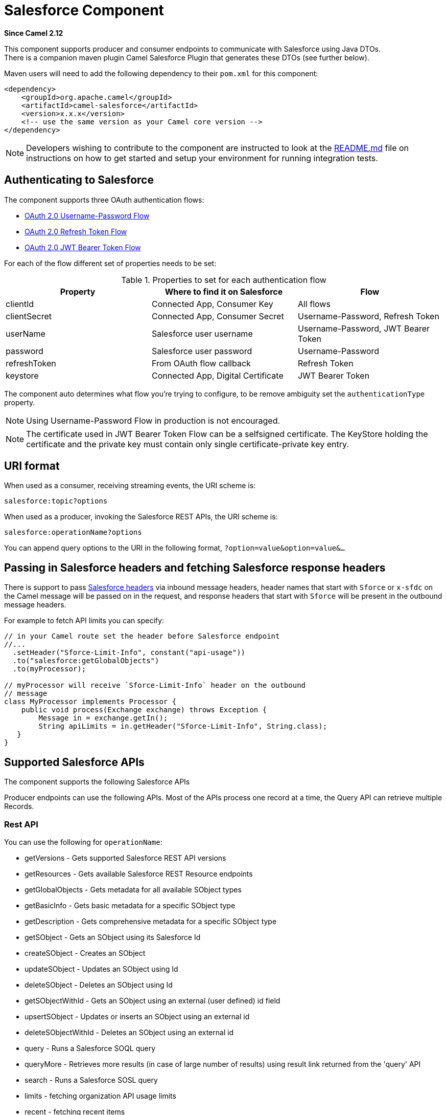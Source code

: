 [[salesforce-component]]
= Salesforce Component
:page-source: components/camel-salesforce/camel-salesforce-component/src/main/docs/salesforce-component.adoc

*Since Camel 2.12*

This component supports producer and consumer endpoints to communicate
with Salesforce using Java DTOs.  +
 There is a companion maven plugin Camel Salesforce Plugin that
generates these DTOs (see further below).

Maven users will need to add the following dependency to their `pom.xml`
for this component:

[source,xml]
----
<dependency>
    <groupId>org.apache.camel</groupId>
    <artifactId>camel-salesforce</artifactId>
    <version>x.x.x</version>
    <!-- use the same version as your Camel core version -->
</dependency>
----

NOTE: Developers wishing to contribute to the component are instructed
to look at the https://github.com/apache/camel/tree/master/components/camel-salesforce/camel-salesforce-component/README.md[README.md] file on instructions on how to get started and
setup your environment for running integration tests.

== Authenticating to Salesforce

The component supports three OAuth authentication flows:

* https://help.salesforce.com/articleView?id=remoteaccess_oauth_username_password_flow.htm[OAuth 2.0 Username-Password Flow]
* https://help.salesforce.com/articleView?id=remoteaccess_oauth_refresh_token_flow.htm[OAuth 2.0 Refresh Token Flow]
* https://help.salesforce.com/articleView?id=remoteaccess_oauth_jwt_flow.htm[OAuth 2.0 JWT Bearer Token Flow]

For each of the flow different set of properties needs to be set:

.Properties to set for each authentication flow
|===
| Property     | Where to find it on Salesforce     | Flow

| clientId     | Connected App, Consumer Key        | All flows
| clientSecret | Connected App, Consumer Secret     | Username-Password, Refresh Token
| userName     | Salesforce user username           | Username-Password, JWT Bearer Token
| password     | Salesforce user password           | Username-Password
| refreshToken | From OAuth flow callback           | Refresh Token
| keystore     | Connected App, Digital Certificate | JWT Bearer Token
|===

The component auto determines what flow you're trying to configure, to
be remove ambiguity set the `authenticationType` property.

NOTE: Using Username-Password Flow in production is not encouraged.

NOTE: The certificate used in JWT Bearer Token Flow can be a selfsigned 
certificate. The KeyStore holding the certificate and the private key
must contain only single certificate-private key entry.

== URI format

When used as a consumer, receiving streaming events, the URI scheme is:

[source,java]
----
salesforce:topic?options
----

When used as a producer, invoking the Salesforce REST APIs, the URI
scheme is:

[source,java]
----
salesforce:operationName?options
----

You can append query options to the URI in the following format,
`?option=value&option=value&...`

== Passing in Salesforce headers and fetching Salesforce response headers

There is support to pass https://developer.salesforce.com/docs/atlas.en-us.api_rest.meta/api_rest/headers.htm[Salesforce headers]
via inbound message headers, header names that start with `Sforce` or
`x-sfdc` on the Camel message will be passed on in the request, and
response headers that start with `Sforce` will be present in the outbound
message headers.

For example to fetch API limits you can specify:

[source,java]
----
// in your Camel route set the header before Salesforce endpoint
//...
  .setHeader("Sforce-Limit-Info", constant("api-usage"))
  .to("salesforce:getGlobalObjects")
  .to(myProcessor);

// myProcessor will receive `Sforce-Limit-Info` header on the outbound
// message
class MyProcessor implements Processor {
    public void process(Exchange exchange) throws Exception {
        Message in = exchange.getIn();
        String apiLimits = in.getHeader("Sforce-Limit-Info", String.class);
   }
}
----

== Supported Salesforce APIs

The component supports the following Salesforce APIs

Producer endpoints can use the following APIs. Most of the APIs process
one record at a time, the Query API can retrieve multiple Records.

=== Rest API

You can use the following for `operationName`:

* getVersions - Gets supported Salesforce REST API versions
* getResources - Gets available Salesforce REST Resource endpoints
* getGlobalObjects - Gets metadata for all available SObject types
* getBasicInfo - Gets basic metadata for a specific SObject type
* getDescription - Gets comprehensive metadata for a specific SObject
type
* getSObject - Gets an SObject using its Salesforce Id
* createSObject - Creates an SObject
* updateSObject - Updates an SObject using Id
* deleteSObject - Deletes an SObject using Id
* getSObjectWithId - Gets an SObject using an external (user defined) id
field
* upsertSObject - Updates or inserts an SObject using an external id
* deleteSObjectWithId - Deletes an SObject using an external id
* query - Runs a Salesforce SOQL query
* queryMore - Retrieves more results (in case of large number of
results) using result link returned from the 'query' API
* search - Runs a Salesforce SOSL query
* limits - fetching organization API usage limits
* recent - fetching recent items
* approval - submit a record or records (batch) for approval process
* approvals - fetch a list of all approval processes
* composite - submit up to 25 possibly related REST requests and receive individual responses
* composite-tree - create up to 200 records with parent-child relationships (up to 5 levels) in one go
* composite-batch - submit a composition of requests in batch
* queryAll - Runs a SOQL query. It returns the results that are deleted because of a merge or delete. Also returns the  information about archived Task and Event records.
* getBlobField - Retrieves the specified blob field from an individual record.
* apexCall - Executes a user defined APEX REST API call.

For example, the following producer endpoint uses the upsertSObject API,
with the sObjectIdName parameter specifying 'Name' as the external id
field. 
The request message body should be an SObject DTO generated using the
maven plugin.  
The response message will either be `null` if an existing record was
updated, or `CreateSObjectResult` with an id of the new record, or a
list of errors while creating the new object.

[source,java]
----
...to("salesforce:upsertSObject?sObjectIdName=Name")...
----

=== Rest Bulk API

Producer endpoints can use the following APIs. All Job data formats,
i.e. xml, csv, zip/xml, and zip/csv are supported.  +
 The request and response have to be marshalled/unmarshalled by the
route. Usually the request will be some stream source like a CSV file,
 +
 and the response may also be saved to a file to be correlated with the
request.

You can use the following for `operationName`:

* createJob - Creates a Salesforce Bulk Job
* getJob - Gets a Job using its Salesforce Id
* closeJob - Closes a Job
* abortJob - Aborts a Job
* createBatch - Submits a Batch within a Bulk Job
* getBatch - Gets a Batch using Id
* getAllBatches - Gets all Batches for a Bulk Job Id
* getRequest - Gets Request data (XML/CSV) for a Batch
* getResults - Gets the results of the Batch when its complete
* createBatchQuery - Creates a Batch from an SOQL query
* getQueryResultIds - Gets a list of Result Ids for a Batch Query
* getQueryResult - Gets results for a Result Id
* getRecentReports - Gets up to 200 of the reports you most recently viewed by sending a GET request to the Report List resource.
* getReportDescription - Retrieves the report, report type, and related metadata for a report, either in a tabular or summary or matrix format.
* executeSyncReport - Runs a report synchronously with or without changing filters and returns the latest summary data.
* executeAsyncReport - Runs an instance of a report asynchronously with or without filters and returns the summary data with or without details.
* getReportInstances - Returns a list of instances for a report that you requested to be run asynchronously. Each item in the list is treated as a separate instance of the report.
* getReportResults: Contains the results of running a report.

For example, the following producer endpoint uses the createBatch API to
create a Job Batch. The in message must contain a body that can be converted into an
`InputStream` (usually UTF-8 CSV or XML content from a file, etc.) and
header fields 'jobId' for the Job and 'contentType' for the Job content
type, which can be XML, CSV, ZIP_XML or ZIP_CSV. The put message body
will contain `BatchInfo` on success, or throw a `SalesforceException` on
error.

[source,java]
----
...to("salesforce:createBatchJob")..
----

=== Rest Streaming API

Consumer endpoints can use the following syntax for streaming endpoints
to receive Salesforce notifications on create/update.

To create and subscribe to a topic

[source,java]
----
from("salesforce:CamelTestTopic?notifyForFields=ALL&notifyForOperations=ALL&sObjectName=Merchandise__c&updateTopic=true&sObjectQuery=SELECT Id, Name FROM Merchandise__c")...
----

To subscribe to an existing topic

[source,java]
----
from("salesforce:CamelTestTopic&sObjectName=Merchandise__c")...
----

=== Platform events

To emit a platform event use `createSObject` operation. And set the
message body can be JSON string or InputStream with key-value data --
in that case `sObjectName` needs to be set to the API name of the
event, or a class that extends from AbstractDTOBase with the
appropriate class name for the event.

For example using a DTO:

[source,java]
----
class Order_Event__e extends AbstractDTOBase {
  @JsonProperty("OrderNumber")
  private String orderNumber;
  // ... other properties and getters/setters
}

from("timer:tick")
    .process(exchange -> {
        final Message in = exchange.getIn();
        String orderNumber = "ORD" + String.valueOf(in.getHeader(Exchange.TIMER_COUNTER));
        Order_Event__e event = new Order_Event__e();
        event.setOrderNumber(orderNumber);
        in.setBody(event);
    })
    .to("salesforce:createSObject");
----

Or using JSON event data:

[source,java]
----
from("timer:tick")
    .process(exchange -> {
        final Message in = exchange.getIn();
        String orderNumber = "ORD" + String.valueOf(in.getHeader(Exchange.TIMER_COUNTER));
        in.setBody("{\"OrderNumber\":\"" + orderNumber + "\"}");
    })
    .to("salesforce:createSObject?sObjectName=Order_Event__e");
----

To receive platform events use the consumer endpoint with the API name of
the platform event prefixed with `event/` (or `/event/`), e.g.:
`salesforce:events/Order_Event__e`. Processor consuming from that
endpoint will receive either `org.apache.camel.component.salesforce.api.dto.PlatformEvent`
object or `org.cometd.bayeux.Message` in the body depending on the
`rawPayload` being `false` or `true` respectively.

For example, in the simplest form to consume one event:

[source,java]
----
PlatformEvent event = consumer.receiveBody("salesforce:event/Order_Event__e", PlatformEvent.class);
----

=== Change data capture events

On the one hand, Salesforce could be configured to emit notifications for record changes of select objects.
On the other hand, the Camel Salesforce component could react to such notifications, allowing for instance to
https://trailhead.salesforce.com/en/content/learn/modules/change-data-capture/understand-change-data-capture[synchronize those changes into an external system].

The notifications of interest could be specified in the `from("salesforce:XXX")` clause of a Camel route via the subscription channel, e.g:

[source,java]
----
from("salesforce:data/ChangeEvents?replayId=-1").log("being notified of all change events")
from("salesforce:data/AccountChangeEvent?replayId=-1").log("being notified of change events for Account records")
from("salesforce:data/Employee__ChangeEvent?replayId=-1").log("being notified of change events for Employee__c custom object")
----

The received message contains either `java.util.Map<String,Object>` or `org.cometd.bayeux.Message` in the body depending on the `rawPayload` being `false` or `true` respectively. The `CamelSalesforceChangeType` header could be valued to one of `CREATE`, `UPDATE`,  `DELETE` or `UNDELETE`.

More details about how to use the Camel Salesforce component change data capture capabilities could be found in the https://github.com/apache/camel/tree/master/components/camel-salesforce/camel-salesforce-component/src/test/java/org/apache/camel/component/salesforce/ChangeEventsConsumerIntegrationTest.java[ChangeEventsConsumerIntegrationTest].

The https://developer.salesforce.com/docs/atlas.en-us.change_data_capture.meta/change_data_capture/cdc_intro.htm[Salesforce developer guide]
is a good fit to better know the subtleties of implementing a change data capture integration application.
The dynamic nature of change event body fields, high level replication steps as well as security considerations could be of interest.

== Examples

=== Uploading a document to a ContentWorkspace

Create the ContentVersion in Java, using a Processor instance:

[source,java]
----
public class ContentProcessor implements Processor {
    public void process(Exchange exchange) throws Exception {
        Message message = exchange.getIn();

        ContentVersion cv = new ContentVersion();
        ContentWorkspace cw = getWorkspace(exchange);
        cv.setFirstPublishLocationId(cw.getId());
        cv.setTitle("test document");
        cv.setPathOnClient("test_doc.html");
        byte[] document = message.getBody(byte[].class);
        ObjectMapper mapper = new ObjectMapper();
        String enc = mapper.convertValue(document, String.class);
        cv.setVersionDataUrl(enc);
        message.setBody(cv);
    }

    protected ContentWorkspace getWorkSpace(Exchange exchange) {
        // Look up the content workspace somehow, maybe use enrich() to add it to a
        // header that can be extracted here
        ....
    }
} 
----

Give the output from the processor to the Salesforce component:

[source,java]
----
from("file:///home/camel/library")
    .to(new ContentProcessor())     // convert bytes from the file into a ContentVersion SObject 
                                    // for the salesforce component
    .to("salesforce:createSObject"); 
----

== Using Salesforce Limits API

With `salesforce:limits` operation you can fetch of API limits from Salesforce and then act upon that data received.
The result of `salesforce:limits` operation is mapped to `org.apache.camel.component.salesforce.api.dto.Limits`
class and can be used in a custom processors or expressions.

For instance, consider that you need to limit the API usage of Salesforce so that 10% of daily API requests is left for
other routes. The body of output message contains an instance of
`org.apache.camel.component.salesforce.api.dto.Limits` object that can be used in conjunction with
Content Based Router and Content Based Router and 
xref:spel-language.adoc[Spring Expression Language (SpEL)] to choose when to perform queries.

Notice how multiplying `1.0` with the integer value held in `body.dailyApiRequests.remaining` makes the expression
evaluate as with floating point arithmetic, without it - it would end up making integral division which would result
with either `0` (some API limits consumed) or `1` (no API limits consumed).

[source,java]
----
from("direct:querySalesforce")
    .to("salesforce:limits")
    .choice()
    .when(spel("#{1.0 * body.dailyApiRequests.remaining / body.dailyApiRequests.max < 0.1}"))
        .to("salesforce:query?...")
    .otherwise()
        .setBody(constant("Used up Salesforce API limits, leaving 10% for critical routes"))
    .endChoice()
----

== Working with approvals

All the properties are named exactly the same as in the Salesforce REST API prefixed with `approval.`. You can set
approval properties by setting `approval.PropertyName` of the Endpoint these will be used as template -- meaning
that any property not present in either body or header will be taken from the Endpoint configuration. Or you can set
the approval template on the Endpoint by assigning `approval` property to a reference onto a bean in the Registry.

You can also provide header values using the same `approval.PropertyName` in the incoming message headers.

And finally body can contain one `AprovalRequest` or an `Iterable` of `ApprovalRequest` objects to process as
a batch.

The important thing to remember is the priority of the values specified in these three mechanisms:

. value in body takes precedence before any other
. value in message header takes precedence before template value
. value in template is set if no other value in header or body was given

For example to send one record for approval using values in headers use:

Given a route:

[source,java]
----
from("direct:example1")//
        .setHeader("approval.ContextId", simple("${body['contextId']}"))
        .setHeader("approval.NextApproverIds", simple("${body['nextApproverIds']}"))
        .to("salesforce:approval?"//
            + "approval.actionType=Submit"//
            + "&approval.comments=this is a test"//
            + "&approval.processDefinitionNameOrId=Test_Account_Process"//
            + "&approval.skipEntryCriteria=true");
----

You could send a record for approval using:

[source,java]
----
final Map<String, String> body = new HashMap<>();
body.put("contextId", accountIds.iterator().next());
body.put("nextApproverIds", userId);

final ApprovalResult result = template.requestBody("direct:example1", body, ApprovalResult.class);
----

== Using Salesforce Recent Items API

To fetch the recent items use `salesforce:recent` operation. This operation returns an `java.util.List` of
`org.apache.camel.component.salesforce.api.dto.RecentItem` objects (`List<RecentItem>`) that in turn contain
the `Id`, `Name` and `Attributes` (with `type` and `url` properties). You can limit the number of returned items
by specifying `limit` parameter set to maximum number of records to return. For example:

[source,java]
----
from("direct:fetchRecentItems")
    to("salesforce:recent")
        .split().body()
            .log("${body.name} at ${body.attributes.url}");
----

== Using Salesforce Composite API to submit SObject tree

To create up to 200 records including parent-child relationships use `salesforce:composite-tree` operation. This
requires an instance of `org.apache.camel.component.salesforce.api.dto.composite.SObjectTree` in the input 
message and returns the same tree of objects in the output message. The 
`org.apache.camel.component.salesforce.api.dto.AbstractSObjectBase` instances within the tree get updated with
the identifier values (`Id` property) or their corresponding
`org.apache.camel.component.salesforce.api.dto.composite.SObjectNode` is populated with `errors` on failure.

Note that for some records operation can succeed and for some it can fail -- so you need to manually check for errors.

Easiest way to use this functionality is to use the DTOs generated by the `camel-salesforce-maven-plugin`, but you
also have the option of customizing the references that identify the each object in the tree, for instance primary keys
from your database.

Lets look at an example:

[source,java]
----
Account account = ...
Contact president = ...
Contact marketing = ...

Account anotherAccount = ...
Contact sales = ...
Asset someAsset = ...

// build the tree
SObjectTree request = new SObjectTree();
request.addObject(account).addChildren(president, marketing);
request.addObject(anotherAccount).addChild(sales).addChild(someAsset);

final SObjectTree response = template.requestBody("salesforce:composite-tree", tree, SObjectTree.class);
final Map<Boolean, List<SObjectNode>> result = response.allNodes()
                                                   .collect(Collectors.groupingBy(SObjectNode::hasErrors));

final List<SObjectNode> withErrors = result.get(true);
final List<SObjectNode> succeeded = result.get(false);

final String firstId = succeeded.get(0).getId();
----

== Using Salesforce Composite API to submit multiple requests in a batch
The Composite API batch operation (`composite-batch`) allows you to accumulate multiple requests in a batch and then
submit them in one go, saving the round trip cost of multiple individual requests. Each response is then received in a
list of responses with the order preserved, so that the n-th requests response is in the n-th place of the response.

NOTE: The results can vary from API to API so the result of the request is given as a `java.lang.Object`. In most cases
the result will be a `java.util.Map` with string keys and values or other `java.util.Map` as value. Requests made in
JSON format hold some type information (i.e. it is known what values are strings and what values are numbers), so in
general those will be more type friendly. Note that the responses will vary between XML and JSON, this is due to the
responses from Salesforce API being different. So be careful if you switch between formats without changing the response
handling code.

Lets look at an example:

[source,java]
----
final String acountId = ...
final SObjectBatch batch = new SObjectBatch("38.0");

final Account updates = new Account();
updates.setName("NewName");
batch.addUpdate("Account", accountId, updates);

final Account newAccount = new Account();
newAccount.setName("Account created from Composite batch API");
batch.addCreate(newAccount);

batch.addGet("Account", accountId, "Name", "BillingPostalCode");

batch.addDelete("Account", accountId);

final SObjectBatchResponse response = template.requestBody("salesforce:composite-batch?format=JSON", batch, SObjectBatchResponse.class);

boolean hasErrors = response.hasErrors(); // if any of the requests has resulted in either 4xx or 5xx HTTP status
final List<SObjectBatchResult> results = response.getResults(); // results of three operations sent in batch

final SObjectBatchResult updateResult = results.get(0); // update result
final int updateStatus = updateResult.getStatusCode(); // probably 204
final Object updateResultData = updateResult.getResult(); // probably null

final SObjectBatchResult createResult = results.get(1); // create result
@SuppressWarnings("unchecked")
final Map<String, Object> createData = (Map<String, Object>) createResult.getResult();
final String newAccountId = createData.get("id"); // id of the new account, this is for JSON, for XML it would be createData.get("Result").get("id")

final SObjectBatchResult retrieveResult = results.get(2); // retrieve result
@SuppressWarnings("unchecked")
final Map<String, Object> retrieveData = (Map<String, Object>) retrieveResult.getResult();
final String accountName = retrieveData.get("Name"); // Name of the retrieved account, this is for JSON, for XML it would be createData.get("Account").get("Name")
final String accountBillingPostalCode = retrieveData.get("BillingPostalCode"); // Name of the retrieved account, this is for JSON, for XML it would be createData.get("Account").get("BillingPostalCode")

final SObjectBatchResult deleteResult = results.get(3); // delete result
final int updateStatus = deleteResult.getStatusCode(); // probably 204
final Object updateResultData = deleteResult.getResult(); // probably null
----

== Using Salesforce Composite API to submit multiple chained requests
The `composite` operation allows submitting up to 25 requests that can be chained together, for instance identifier
generated in previous request can be used in subsequent request. Individual requests and responses are linked with the
provided _reference_.

NOTE: Composite API supports only JSON payloads.

NOTE: As with the batch API the results can vary from API to API so the result of the request is given as a
`java.lang.Object`. In most cases the result will be a `java.util.Map` with string keys and values or other
`java.util.Map` as value. Requests made in JSON format hold some type information (i.e. it is known what values are
strings and what values are numbers), so in general those will be more type friendly.

Lets look at an example:

[source,java]
----
SObjectComposite composite = new SObjectComposite("38.0", true);

// first insert operation via an external id
final Account updateAccount = new TestAccount();
updateAccount.setName("Salesforce");
updateAccount.setBillingStreet("Landmark @ 1 Market Street");
updateAccount.setBillingCity("San Francisco");
updateAccount.setBillingState("California");
updateAccount.setIndustry(Account_IndustryEnum.TECHNOLOGY);
composite.addUpdate("Account", "001xx000003DIpcAAG", updateAccount, "UpdatedAccount");

final Contact newContact = new TestContact();
newContact.setLastName("John Doe");
newContact.setPhone("1234567890");
composite.addCreate(newContact, "NewContact");

final AccountContactJunction__c junction = new AccountContactJunction__c();
junction.setAccount__c("001xx000003DIpcAAG");
junction.setContactId__c("@{NewContact.id}");
composite.addCreate(junction, "JunctionRecord");

final SObjectCompositeResponse response = template.requestBody("salesforce:composite?format=JSON", composite, SObjectCompositeResponse.class);
final List<SObjectCompositeResult> results = response.getCompositeResponse();

final SObjectCompositeResult accountUpdateResult = results.stream().filter(r -> "UpdatedAccount".equals(r.getReferenceId())).findFirst().get()
final int statusCode = accountUpdateResult.getHttpStatusCode(); // should be 200
final Map<String, ?> accountUpdateBody = accountUpdateResult.getBody();

final SObjectCompositeResult contactCreationResult = results.stream().filter(r -> "JunctionRecord".equals(r.getReferenceId())).findFirst().get()
----

==  Sending null values to salesforce

By default, SObject fields with null values are not sent to salesforce. In order to
send null values to salesforce, use the `fieldsToNull` property, as follows:

[source,java]
----
accountSObject.getFieldsToNull().add("Site");
----

== Generating SOQL query strings

`org.apache.camel.component.salesforce.api.utils.QueryHelper` contains helper
methods to generate SOQL queries. For instance to fetch all custom fields from
_Account_ SObject you can simply generate the SOQL SELECT by invoking:

[source,java]
----
String allCustomFieldsQuery = QueryHelper.queryToFetchFilteredFieldsOf(new Account(), SObjectField::isCustom);
----

== Camel Salesforce Maven Plugin

This Maven plugin generates DTOs for the Camel. 

For obvious security reasons it is recommended that the clientId,
clientSecret, userName and password fields be not set in the pom.xml.  
The plugin should be configured for the rest of the properties, and can
be executed using the following command:

[source,java]
----
mvn camel-salesforce:generate -DcamelSalesforce.clientId=<clientid> -DcamelSalesforce.clientSecret=<clientsecret> \
    -DcamelSalesforce.userName=<username> -DcamelSalesforce.password=<password>
----

The generated DTOs use Jackson and XStream annotations. All Salesforce
field types are supported. Date and time fields are mapped to
`java.time.ZonedDateTime` by default, and picklist fields are mapped to
generated Java Enumerations.

Please refer to
https://github.com/apache/camel/tree/master/components/camel-salesforce/camel-salesforce-maven-plugin[README.md]
for details on how to generate the DTO.

== Options







// component options: START
The Salesforce component supports 31 options, which are listed below.



[width="100%",cols="2,5,^1,2",options="header"]
|===
| Name | Description | Default | Type
| *authenticationType* (security) | Explicit authentication method to be used, one of USERNAME_PASSWORD, REFRESH_TOKEN or JWT. Salesforce component can auto-determine the authentication method to use from the properties set, set this property to eliminate any ambiguity. |  | AuthenticationType
| *loginConfig* (security) | All authentication configuration in one nested bean, all properties set there can be set directly on the component as well |  | SalesforceLoginConfig
| *instanceUrl* (security) | URL of the Salesforce instance used after authentication, by default received from Salesforce on successful authentication |  | String
| *loginUrl* (security) | *Required* URL of the Salesforce instance used for authentication, by default set to \https://login.salesforce.com | https://login.salesforce.com | String
| *clientId* (security) | *Required* OAuth Consumer Key of the connected app configured in the Salesforce instance setup. Typically a connected app needs to be configured but one can be provided by installing a package. |  | String
| *clientSecret* (security) | OAuth Consumer Secret of the connected app configured in the Salesforce instance setup. |  | String
| *keystore* (security) | KeyStore parameters to use in OAuth JWT flow. The KeyStore should contain only one entry with private key and certificate. Salesforce does not verify the certificate chain, so this can easily be a selfsigned certificate. Make sure that you upload the certificate to the corresponding connected app. |  | KeyStoreParameters
| *refreshToken* (security) | Refresh token already obtained in the refresh token OAuth flow. One needs to setup a web application and configure a callback URL to receive the refresh token, or configure using the builtin callback at \https://login.salesforce.com/services/oauth2/success or \https://test.salesforce.com/services/oauth2/success and then retrive the refresh_token from the URL at the end of the flow. Note that in development organizations Salesforce allows hosting the callback web application at localhost. |  | String
| *userName* (security) | Username used in OAuth flow to gain access to access token. It's easy to get started with password OAuth flow, but in general one should avoid it as it is deemed less secure than other flows. |  | String
| *password* (security) | Password used in OAuth flow to gain access to access token. It's easy to get started with password OAuth flow, but in general one should avoid it as it is deemed less secure than other flows. Make sure that you append security token to the end of the password if using one. |  | String
| *lazyLogin* (security) | If set to true prevents the component from authenticating to Salesforce with the start of the component. You would generally set this to the (default) false and authenticate early and be immediately aware of any authentication issues. | false | boolean
| *config* (common) | Global endpoint configuration - use to set values that are common to all endpoints |  | SalesforceEndpointConfig
| *httpClientProperties* (common) | Used to set any properties that can be configured on the underlying HTTP client. Have a look at properties of SalesforceHttpClient and the Jetty HttpClient for all available options. |  | Map
| *longPollingTransport Properties* (common) | Used to set any properties that can be configured on the LongPollingTransport used by the BayeuxClient (CometD) used by the streaming api |  | Map
| *sslContextParameters* (security) | SSL parameters to use, see SSLContextParameters class for all available options. |  | SSLContextParameters
| *useGlobalSslContext Parameters* (security) | Enable usage of global SSL context parameters | false | boolean
| *httpClientIdleTimeout* (common) | Timeout used by the HttpClient when waiting for response from the Salesforce server. | 10000 | long
| *httpClientConnection Timeout* (common) | Connection timeout used by the HttpClient when connecting to the Salesforce server. | 60000 | long
| *httpProxyHost* (proxy) | Hostname of the HTTP proxy server to use. |  | String
| *httpProxyPort* (proxy) | Port number of the HTTP proxy server to use. |  | Integer
| *httpProxyUsername* (security) | Username to use to authenticate against the HTTP proxy server. |  | String
| *httpProxyPassword* (security) | Password to use to authenticate against the HTTP proxy server. |  | String
| *isHttpProxySocks4* (proxy) | If set to true the configures the HTTP proxy to use as a SOCKS4 proxy. | false | boolean
| *isHttpProxySecure* (security) | If set to false disables the use of TLS when accessing the HTTP proxy. | true | boolean
| *httpProxyIncluded Addresses* (proxy) | A list of addresses for which HTTP proxy server should be used. |  | Set
| *httpProxyExcluded Addresses* (proxy) | A list of addresses for which HTTP proxy server should not be used. |  | Set
| *httpProxyAuthUri* (security) | Used in authentication against the HTTP proxy server, needs to match the URI of the proxy server in order for the httpProxyUsername and httpProxyPassword to be used for authentication. |  | String
| *httpProxyRealm* (security) | Realm of the proxy server, used in preemptive Basic/Digest authentication methods against the HTTP proxy server. |  | String
| *httpProxyUseDigest Auth* (security) | If set to true Digest authentication will be used when authenticating to the HTTP proxy,otherwise Basic authorization method will be used | false | boolean
| *packages* (common) | In what packages are the generated DTO classes. Typically the classes would be generated using camel-salesforce-maven-plugin. Set it if using the generated DTOs to gain the benefit of using short SObject names in parameters/header values. |  | String[]
| *basicPropertyBinding* (advanced) | Whether the component should use basic property binding (Camel 2.x) or the newer property binding with additional capabilities | false | boolean
|===
// component options: END










// endpoint options: START
The Salesforce endpoint is configured using URI syntax:

----
salesforce:operationName:topicName
----

with the following path and query parameters:

=== Path Parameters (2 parameters):


[width="100%",cols="2,5,^1,2",options="header"]
|===
| Name | Description | Default | Type
| *operationName* | The operation to use |  | OperationName
| *topicName* | The name of the topic/channel to use |  | String
|===


=== Query Parameters (45 parameters):


[width="100%",cols="2,5,^1,2",options="header"]
|===
| Name | Description | Default | Type
| *apexMethod* (common) | APEX method name |  | String
| *apexQueryParams* (common) | Query params for APEX method |  | Map
| *apexUrl* (common) | APEX method URL |  | String
| *apiVersion* (common) | Salesforce API version, defaults to SalesforceEndpointConfig.DEFAULT_VERSION |  | String
| *backoffIncrement* (common) | Backoff interval increment for Streaming connection restart attempts for failures beyond CometD auto-reconnect. |  | long
| *batchId* (common) | Bulk API Batch ID |  | String
| *contentType* (common) | Bulk API content type, one of XML, CSV, ZIP_XML, ZIP_CSV |  | ContentType
| *defaultReplayId* (common) | Default replayId setting if no value is found in initialReplayIdMap |  | Long
| *format* (common) | Payload format to use for Salesforce API calls, either JSON or XML, defaults to JSON |  | PayloadFormat
| *httpClient* (common) | Custom Jetty Http Client to use to connect to Salesforce. |  | SalesforceHttpClient
| *includeDetails* (common) | Include details in Salesforce1 Analytics report, defaults to false. |  | Boolean
| *initialReplayIdMap* (common) | Replay IDs to start from per channel name. |  | Map
| *instanceId* (common) | Salesforce1 Analytics report execution instance ID |  | String
| *jobId* (common) | Bulk API Job ID |  | String
| *limit* (common) | Limit on number of returned records. Applicable to some of the API, check the Salesforce documentation. |  | Integer
| *maxBackoff* (common) | Maximum backoff interval for Streaming connection restart attempts for failures beyond CometD auto-reconnect. |  | long
| *notFoundBehaviour* (common) | Sets the behaviour of 404 not found status received from Salesforce API. Should the body be set to NULL NotFoundBehaviour#NULL or should a exception be signaled on the exchange NotFoundBehaviour#EXCEPTION - the default. |  | NotFoundBehaviour
| *notifyForFields* (common) | Notify for fields, options are ALL, REFERENCED, SELECT, WHERE |  | NotifyForFieldsEnum
| *notifyForOperationCreate* (common) | Notify for create operation, defaults to false (API version = 29.0) |  | Boolean
| *notifyForOperationDelete* (common) | Notify for delete operation, defaults to false (API version = 29.0) |  | Boolean
| *notifyForOperations* (common) | Notify for operations, options are ALL, CREATE, EXTENDED, UPDATE (API version 29.0) |  | NotifyForOperationsEnum
| *notifyForOperationUndelete* (common) | Notify for un-delete operation, defaults to false (API version = 29.0) |  | Boolean
| *notifyForOperationUpdate* (common) | Notify for update operation, defaults to false (API version = 29.0) |  | Boolean
| *objectMapper* (common) | Custom Jackson ObjectMapper to use when serializing/deserializing Salesforce objects. |  | ObjectMapper
| *rawPayload* (common) | Use raw payload String for request and response (either JSON or XML depending on format), instead of DTOs, false by default | false | boolean
| *reportId* (common) | Salesforce1 Analytics report Id |  | String
| *reportMetadata* (common) | Salesforce1 Analytics report metadata for filtering |  | ReportMetadata
| *resultId* (common) | Bulk API Result ID |  | String
| *sObjectBlobFieldName* (common) | SObject blob field name |  | String
| *sObjectClass* (common) | Fully qualified SObject class name, usually generated using camel-salesforce-maven-plugin |  | String
| *sObjectFields* (common) | SObject fields to retrieve |  | String
| *sObjectId* (common) | SObject ID if required by API |  | String
| *sObjectIdName* (common) | SObject external ID field name |  | String
| *sObjectIdValue* (common) | SObject external ID field value |  | String
| *sObjectName* (common) | SObject name if required or supported by API |  | String
| *sObjectQuery* (common) | Salesforce SOQL query string |  | String
| *sObjectSearch* (common) | Salesforce SOSL search string |  | String
| *updateTopic* (common) | Whether to update an existing Push Topic when using the Streaming API, defaults to false | false | boolean
| *bridgeErrorHandler* (consumer) | Allows for bridging the consumer to the Camel routing Error Handler, which mean any exceptions occurred while the consumer is trying to pickup incoming messages, or the likes, will now be processed as a message and handled by the routing Error Handler. By default the consumer will use the org.apache.camel.spi.ExceptionHandler to deal with exceptions, that will be logged at WARN or ERROR level and ignored. | false | boolean
| *replayId* (consumer) | The replayId value to use when subscribing |  | Long
| *exceptionHandler* (consumer) | To let the consumer use a custom ExceptionHandler. Notice if the option bridgeErrorHandler is enabled then this option is not in use. By default the consumer will deal with exceptions, that will be logged at WARN or ERROR level and ignored. |  | ExceptionHandler
| *exchangePattern* (consumer) | Sets the exchange pattern when the consumer creates an exchange. |  | ExchangePattern
| *lazyStartProducer* (producer) | Whether the producer should be started lazy (on the first message). By starting lazy you can use this to allow CamelContext and routes to startup in situations where a producer may otherwise fail during starting and cause the route to fail being started. By deferring this startup to be lazy then the startup failure can be handled during routing messages via Camel's routing error handlers. Beware that when the first message is processed then creating and starting the producer may take a little time and prolong the total processing time of the processing. | false | boolean
| *basicPropertyBinding* (advanced) | Whether the endpoint should use basic property binding (Camel 2.x) or the newer property binding with additional capabilities | false | boolean
| *synchronous* (advanced) | Sets whether synchronous processing should be strictly used, or Camel is allowed to use asynchronous processing (if supported). | false | boolean
|===
// endpoint options: END
// spring-boot-auto-configure options: START
== Spring Boot Auto-Configuration

When using Spring Boot make sure to use the following Maven dependency to have support for auto configuration:

[source,xml]
----
<dependency>
  <groupId>org.apache.camel</groupId>
  <artifactId>camel-salesforce-starter</artifactId>
  <version>x.x.x</version>
  <!-- use the same version as your Camel core version -->
</dependency>
----


The component supports 86 options, which are listed below.



[width="100%",cols="2,5,^1,2",options="header"]
|===
| Name | Description | Default | Type
| *camel.component.salesforce.authentication-type* | Explicit authentication method to be used, one of USERNAME_PASSWORD, REFRESH_TOKEN or JWT. Salesforce component can auto-determine the authentication method to use from the properties set, set this property to eliminate any ambiguity. |  | AuthenticationType
| *camel.component.salesforce.basic-property-binding* | Whether the component should use basic property binding (Camel 2.x) or the newer property binding with additional capabilities | false | Boolean
| *camel.component.salesforce.client-id* | OAuth Consumer Key of the connected app configured in the Salesforce instance setup. Typically a connected app needs to be configured but one can be provided by installing a package. |  | String
| *camel.component.salesforce.client-secret* | OAuth Consumer Secret of the connected app configured in the Salesforce instance setup. |  | String
| *camel.component.salesforce.config.apex-method* | APEX method name |  | String
| *camel.component.salesforce.config.apex-query-params* | Query params for APEX method |  | Map
| *camel.component.salesforce.config.apex-url* | APEX method URL |  | String
| *camel.component.salesforce.config.api-version* | Salesforce API version, defaults to SalesforceEndpointConfig.DEFAULT_VERSION |  | String
| *camel.component.salesforce.config.approval* | The approval request for Approval API. |  | ApprovalRequest
| *camel.component.salesforce.config.approval-action-type* | Represents the kind of action to take: Submit, Approve, or Reject. |  | ApprovalRequest$Action
| *camel.component.salesforce.config.approval-comments* | The comment to add to the history step associated with this request. |  | String
| *camel.component.salesforce.config.approval-context-actor-id* | The ID of the submitter who’s requesting the approval record. |  | String
| *camel.component.salesforce.config.approval-context-id* | The ID of the item that is being acted upon. |  | String
| *camel.component.salesforce.config.approval-next-approver-ids* | If the process requires specification of the next approval, the ID of the user to be assigned the next request. |  | List
| *camel.component.salesforce.config.approval-process-definition-name-or-id* | The developer name or ID of the process definition. |  | String
| *camel.component.salesforce.config.approval-skip-entry-criteria* | Determines whether to evaluate the entry criteria for the process (true) or not (false) if the process definition name or ID isn’t null. If the process definition name or ID isn’t specified, this argument is ignored, and standard evaluation is followed based on process order. By default, the entry criteria isn’t skipped if it’s not set by this request. |  | Boolean
| *camel.component.salesforce.config.backoff-increment* | Backoff interval increment for Streaming connection restart attempts for failures beyond CometD auto-reconnect. |  | Long
| *camel.component.salesforce.config.batch-id* | Bulk API Batch ID |  | String
| *camel.component.salesforce.config.content-type* | Bulk API content type, one of XML, CSV, ZIP_XML, ZIP_CSV |  | ContentType
| *camel.component.salesforce.config.default-replay-id* | Default replayId setting if no value is found in {@link #initialReplayIdMap} |  | Long
| *camel.component.salesforce.config.format* | Payload format to use for Salesforce API calls, either JSON or XML, defaults to JSON |  | PayloadFormat
| *camel.component.salesforce.config.http-client* | Custom Jetty Http Client to use to connect to Salesforce. |  | SalesforceHttpClient
| *camel.component.salesforce.config.include-details* | Include details in Salesforce1 Analytics report, defaults to false. |  | Boolean
| *camel.component.salesforce.config.initial-replay-id-map* | Replay IDs to start from per channel name. |  | Map
| *camel.component.salesforce.config.instance-id* | Salesforce1 Analytics report execution instance ID |  | String
| *camel.component.salesforce.config.job-id* | Bulk API Job ID |  | String
| *camel.component.salesforce.config.limit* | Limit on number of returned records. Applicable to some of the API, check the Salesforce documentation. |  | Integer
| *camel.component.salesforce.config.max-backoff* | Maximum backoff interval for Streaming connection restart attempts for failures beyond CometD auto-reconnect. |  | Long
| *camel.component.salesforce.config.not-found-behaviour* | Sets the behaviour of 404 not found status received from Salesforce API. Should the body be set to NULL {@link NotFoundBehaviour#NULL} or should a exception be signaled on the exchange {@link NotFoundBehaviour#EXCEPTION} - the default. |  | NotFoundBehaviour
| *camel.component.salesforce.config.notify-for-fields* | Notify for fields, options are ALL, REFERENCED, SELECT, WHERE |  | NotifyForFieldsEnum
| *camel.component.salesforce.config.notify-for-operation-create* | Notify for create operation, defaults to false (API version >= 29.0) |  | Boolean
| *camel.component.salesforce.config.notify-for-operation-delete* | Notify for delete operation, defaults to false (API version >= 29.0) |  | Boolean
| *camel.component.salesforce.config.notify-for-operation-undelete* | Notify for un-delete operation, defaults to false (API version >= 29.0) |  | Boolean
| *camel.component.salesforce.config.notify-for-operation-update* | Notify for update operation, defaults to false (API version >= 29.0) |  | Boolean
| *camel.component.salesforce.config.notify-for-operations* | Notify for operations, options are ALL, CREATE, EXTENDED, UPDATE (API version < 29.0) |  | NotifyForOperationsEnum
| *camel.component.salesforce.config.object-mapper* | Custom Jackson ObjectMapper to use when serializing/deserializing Salesforce objects. |  | ObjectMapper
| *camel.component.salesforce.config.raw-payload* | Use raw payload {@link String} for request and response (either JSON or XML depending on {@code format}), instead of DTOs, false by default | false | Boolean
| *camel.component.salesforce.config.report-id* | Salesforce1 Analytics report Id |  | String
| *camel.component.salesforce.config.report-metadata* | Salesforce1 Analytics report metadata for filtering |  | ReportMetadata
| *camel.component.salesforce.config.result-id* | Bulk API Result ID |  | String
| *camel.component.salesforce.config.s-object-blob-field-name* | SObject blob field name |  | String
| *camel.component.salesforce.config.s-object-class* | Fully qualified SObject class name, usually generated using camel-salesforce-maven-plugin |  | String
| *camel.component.salesforce.config.s-object-fields* | SObject fields to retrieve |  | String
| *camel.component.salesforce.config.s-object-id* | SObject ID if required by API |  | String
| *camel.component.salesforce.config.s-object-id-name* | SObject external ID field name |  | String
| *camel.component.salesforce.config.s-object-id-value* | SObject external ID field value |  | String
| *camel.component.salesforce.config.s-object-name* | SObject name if required or supported by API |  | String
| *camel.component.salesforce.config.s-object-query* | Salesforce SOQL query string |  | String
| *camel.component.salesforce.config.s-object-search* | Salesforce SOSL search string |  | String
| *camel.component.salesforce.config.update-topic* | Whether to update an existing Push Topic when using the Streaming API, defaults to false | false | Boolean
| *camel.component.salesforce.enabled* | Enable salesforce component | true | Boolean
| *camel.component.salesforce.http-client-connection-timeout* | Connection timeout used by the HttpClient when connecting to the Salesforce server. | 60000 | Long
| *camel.component.salesforce.http-client-idle-timeout* | Timeout used by the HttpClient when waiting for response from the Salesforce server. | 10000 | Long
| *camel.component.salesforce.http-client-properties* | Used to set any properties that can be configured on the underlying HTTP client. Have a look at properties of SalesforceHttpClient and the Jetty HttpClient for all available options. |  | Map
| *camel.component.salesforce.http-proxy-auth-uri* | Used in authentication against the HTTP proxy server, needs to match the URI of the proxy server in order for the httpProxyUsername and httpProxyPassword to be used for authentication. |  | String
| *camel.component.salesforce.http-proxy-excluded-addresses* | A list of addresses for which HTTP proxy server should not be used. |  | Set
| *camel.component.salesforce.http-proxy-host* | Hostname of the HTTP proxy server to use. |  | String
| *camel.component.salesforce.http-proxy-included-addresses* | A list of addresses for which HTTP proxy server should be used. |  | Set
| *camel.component.salesforce.http-proxy-password* | Password to use to authenticate against the HTTP proxy server. |  | String
| *camel.component.salesforce.http-proxy-port* | Port number of the HTTP proxy server to use. |  | Integer
| *camel.component.salesforce.http-proxy-realm* | Realm of the proxy server, used in preemptive Basic/Digest authentication methods against the HTTP proxy server. |  | String
| *camel.component.salesforce.http-proxy-use-digest-auth* | If set to true Digest authentication will be used when authenticating to the HTTP proxy,otherwise Basic authorization method will be used | false | Boolean
| *camel.component.salesforce.http-proxy-username* | Username to use to authenticate against the HTTP proxy server. |  | String
| *camel.component.salesforce.instance-url* | URL of the Salesforce instance used after authentication, by default received from Salesforce on successful authentication |  | String
| *camel.component.salesforce.is-http-proxy-secure* | If set to false disables the use of TLS when accessing the HTTP proxy. | true | Boolean
| *camel.component.salesforce.is-http-proxy-socks4* | If set to true the configures the HTTP proxy to use as a SOCKS4 proxy. | false | Boolean
| *camel.component.salesforce.keystore* | KeyStore parameters to use in OAuth JWT flow. The KeyStore should contain only one entry with private key and certificate. Salesforce does not verify the certificate chain, so this can easily be a selfsigned certificate. Make sure that you upload the certificate to the corresponding connected app. The option is a org.apache.camel.support.jsse.KeyStoreParameters type. |  | String
| *camel.component.salesforce.lazy-login* | If set to true prevents the component from authenticating to Salesforce with the start of the component. You would generally set this to the (default) false and authenticate early and be immediately aware of any authentication issues. | false | Boolean
| *camel.component.salesforce.login-config.client-id* | Salesforce connected application Consumer Key |  | String
| *camel.component.salesforce.login-config.client-secret* | Salesforce connected application Consumer Secret |  | String
| *camel.component.salesforce.login-config.instance-url* | Configuration object for Salesforce login properties |  | String
| *camel.component.salesforce.login-config.keystore* | Keystore parameters for keystore containing certificate and private key needed for OAuth 2.0 JWT Bearer Token Flow. |  | KeyStoreParameters
| *camel.component.salesforce.login-config.lazy-login* | Flag to enable/disable lazy OAuth, default is false. When enabled, OAuth token retrieval or generation is not done until the first API call | false | Boolean
| *camel.component.salesforce.login-config.login-url* | Salesforce login URL, defaults to \https://login.salesforce.com | https://login.salesforce.com | String
| *camel.component.salesforce.login-config.password* | Salesforce account password |  | String
| *camel.component.salesforce.login-config.refresh-token* | Salesforce connected application Consumer token |  | String
| *camel.component.salesforce.login-config.type* | Salesforce connected application Consumer token |  | AuthenticationType
| *camel.component.salesforce.login-config.user-name* | Salesforce account user name |  | String
| *camel.component.salesforce.login-url* | URL of the Salesforce instance used for authentication, by default set to \https://login.salesforce.com | https://login.salesforce.com | String
| *camel.component.salesforce.long-polling-transport-properties* | Used to set any properties that can be configured on the LongPollingTransport used by the BayeuxClient (CometD) used by the streaming api |  | Map
| *camel.component.salesforce.packages* | In what packages are the generated DTO classes. Typically the classes would be generated using camel-salesforce-maven-plugin. Set it if using the generated DTOs to gain the benefit of using short SObject names in parameters/header values. |  | String[]
| *camel.component.salesforce.password* | Password used in OAuth flow to gain access to access token. It's easy to get started with password OAuth flow, but in general one should avoid it as it is deemed less secure than other flows. Make sure that you append security token to the end of the password if using one. |  | String
| *camel.component.salesforce.refresh-token* | Refresh token already obtained in the refresh token OAuth flow. One needs to setup a web application and configure a callback URL to receive the refresh token, or configure using the builtin callback at \https://login.salesforce.com/services/oauth2/success or \https://test.salesforce.com/services/oauth2/success and then retrive the refresh_token from the URL at the end of the flow. Note that in development organizations Salesforce allows hosting the callback web application at localhost. |  | String
| *camel.component.salesforce.ssl-context-parameters* | SSL parameters to use, see SSLContextParameters class for all available options. The option is a org.apache.camel.support.jsse.SSLContextParameters type. |  | String
| *camel.component.salesforce.use-global-ssl-context-parameters* | Enable usage of global SSL context parameters | false | Boolean
| *camel.component.salesforce.user-name* | Username used in OAuth flow to gain access to access token. It's easy to get started with password OAuth flow, but in general one should avoid it as it is deemed less secure than other flows. |  | String
|===
// spring-boot-auto-configure options: END
